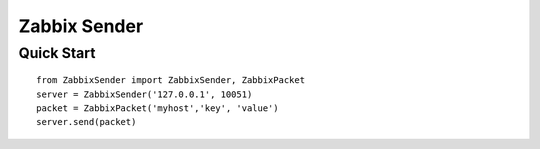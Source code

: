 Zabbix Sender
=============
Quick Start
-----------
::

    from ZabbixSender import ZabbixSender, ZabbixPacket
    server = ZabbixSender('127.0.0.1', 10051)
    packet = ZabbixPacket('myhost','key', 'value')
    server.send(packet)

